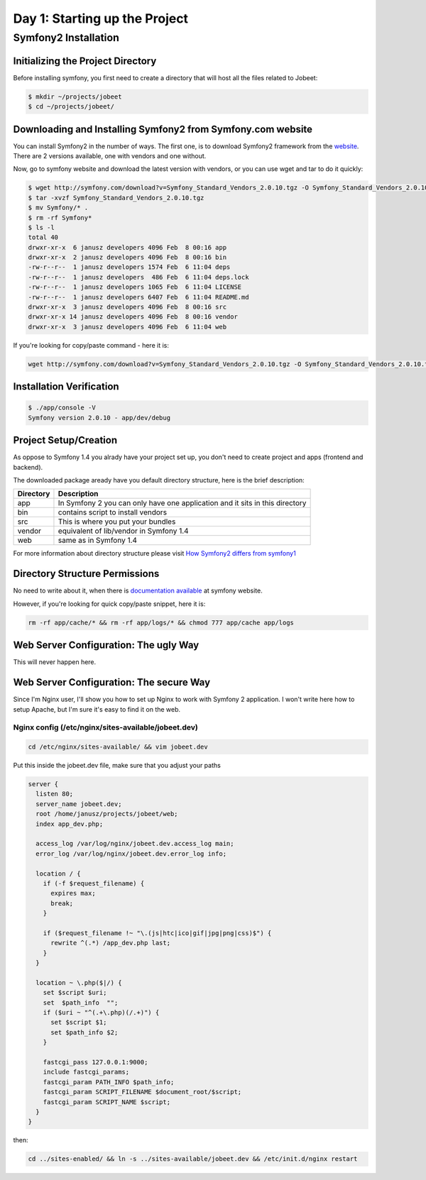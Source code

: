 .. index::
   single: Day 1: Starting up the Project

Day 1: Starting up the Project
==============================

Symfony2 Installation
---------------------

Initializing the Project Directory
``````````````````````````````````

Before installing symfony, you first need to create a directory that will host all the files related to Jobeet:

.. code-block:: bash

    $ mkdir ~/projects/jobeet
    $ cd ~/projects/jobeet/

Downloading and Installing Symfony2 from Symfony.com website
````````````````````````````````````````````````````````````

You can install Symfony2 in the number of ways. The first one, is to download
Symfony2 framework from the website_. There are 2 versions available, one
with vendors and one without.

.. _website: http://symfony.com/download

Now, go to symfony website and download the latest version with vendors, or you can use wget and tar to do it quickly:

.. code-block:: bash

    $ wget http://symfony.com/download?v=Symfony_Standard_Vendors_2.0.10.tgz -O Symfony_Standard_Vendors_2.0.10.tgz
    $ tar -xvzf Symfony_Standard_Vendors_2.0.10.tgz
    $ mv Symfony/* .
    $ rm -rf Symfony*
    $ ls -l
    total 40
    drwxr-xr-x  6 janusz developers 4096 Feb  8 00:16 app
    drwxr-xr-x  2 janusz developers 4096 Feb  8 00:16 bin
    -rw-r--r--  1 janusz developers 1574 Feb  6 11:04 deps
    -rw-r--r--  1 janusz developers  486 Feb  6 11:04 deps.lock
    -rw-r--r--  1 janusz developers 1065 Feb  6 11:04 LICENSE
    -rw-r--r--  1 janusz developers 6407 Feb  6 11:04 README.md
    drwxr-xr-x  3 janusz developers 4096 Feb  8 00:16 src
    drwxr-xr-x 14 janusz developers 4096 Feb  8 00:16 vendor
    drwxr-xr-x  3 janusz developers 4096 Feb  6 11:04 web

If you're looking for copy/paste command - here it is:

.. code-block:: bash

    wget http://symfony.com/download?v=Symfony_Standard_Vendors_2.0.10.tgz -O Symfony_Standard_Vendors_2.0.10.tgz && tar -xvzf Symfony_Standard_Vendors_2.0.10.tgz && mv Symfony/* . && rm -rf Symfony* && ls -l

Installation Verification
`````````````````````````

.. code-block:: bash

    $ ./app/console -V
    Symfony version 2.0.10 - app/dev/debug

Project Setup/Creation
``````````````````````

As oppose to Symfony 1.4 you alrady have your project set up, you don't need to
create project and apps (frontend and backend).

The downloaded package aready have you default directory structure, here is the brief description:

+-----------+------------------------------------------------------------------------------+
| Directory | Description                                                                  |
+===========+==============================================================================+
| app       | In Symfony 2 you can only have one application and it sits in this directory |
+-----------+------------------------------------------------------------------------------+
| bin       | contains script to install vendors                                           |
+-----------+------------------------------------------------------------------------------+
| src       | This is where you put your bundles                                           |
+-----------+------------------------------------------------------------------------------+
| vendor    | equivalent of lib/vendor in Symfony 1.4                                      |
+-----------+------------------------------------------------------------------------------+
| web       | same as in Symfony 1.4                                                       |
+-----------+------------------------------------------------------------------------------+

For more information about directory structure please visit `How Symfony2 differs from symfony1`_

.. _`How Symfony2 differs from symfony1`: http://symfony.com/doc/2.0/cookbook/symfony1.html

Directory Structure Permissions
```````````````````````````````

No need to write about it, when there is `documentation available`_ at symfony website.

.. _`documentation available`: http://symfony.com/doc/current/book/installation.html#configuration-and-setup

However, if you're looking for quick copy/paste snippet, here it is:

.. code-block:: bash

    rm -rf app/cache/* && rm -rf app/logs/* && chmod 777 app/cache app/logs

Web Server Configuration: The ugly Way
``````````````````````````````````````

This will never happen here.

Web Server Configuration: The secure Way
````````````````````````````````````````

Since I'm Nginx user, I'll show you how to set up Nginx to work with Symfony 2 application. I won't write here how to setup Apache, but I'm sure it's easy to find it on the web.

Nginx config (/etc/nginx/sites-available/jobeet.dev)
''''''''''''''''''''''''''''''''''''''''''''''''''''

.. code-block:: bash

    cd /etc/nginx/sites-available/ && vim jobeet.dev

Put this inside the jobeet.dev file, make sure that you adjust your paths

.. code-block:: nginx

    server {
      listen 80;
      server_name jobeet.dev;
      root /home/janusz/projects/jobeet/web;
      index app_dev.php;

      access_log /var/log/nginx/jobeet.dev.access_log main;
      error_log /var/log/nginx/jobeet.dev.error_log info;

      location / {
        if (-f $request_filename) {
          expires max;
          break;
        }

        if ($request_filename !~ "\.(js|htc|ico|gif|jpg|png|css)$") {
          rewrite ^(.*) /app_dev.php last;
        }
      }

      location ~ \.php($|/) {
        set $script $uri;
        set  $path_info  "";
        if ($uri ~ "^(.+\.php)(/.+)") {
          set $script $1;
          set $path_info $2;
        }

        fastcgi_pass 127.0.0.1:9000;
        include fastcgi_params;
        fastcgi_param PATH_INFO $path_info;
        fastcgi_param SCRIPT_FILENAME $document_root/$script;
        fastcgi_param SCRIPT_NAME $script;
      }
    }

then:

.. code-block:: bash

    cd ../sites-enabled/ && ln -s ../sites-available/jobeet.dev && /etc/init.d/nginx restart


